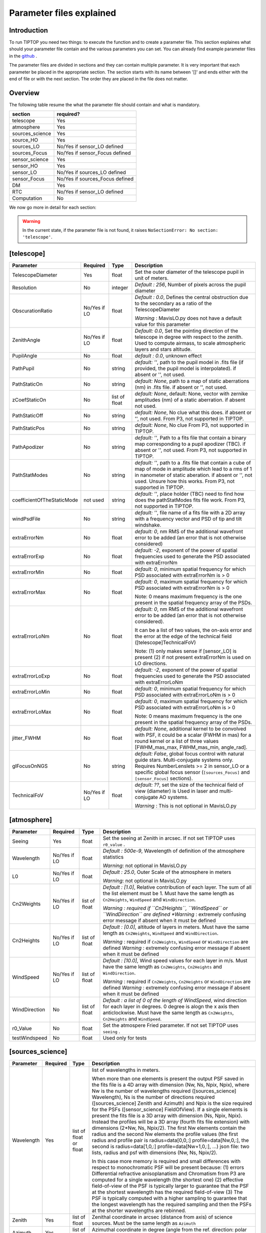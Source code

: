 Parameter files explained
=========================

Introduction
------------

To run TIPTOP you need two things: to execute the function and to create a parameter file. This section explaines
what should your parameter file contain and the various parameters you can set. You can already find example parameter 
files in the `github <https://github.com/FabioRossiArcetri/TIPTOP/tree/main/perfTest>`_ .


The parameter files are divided in sections and they can contain multiple parameter. It is very important that each 
parameter be placed in the appropriate section. The section starts with its name between '[]' and ends either with 
the end of file or with the next section. The order they are placed in the file does not matter.

Overview
--------
The following table resume the what the parameter file should contain and what is mandatory.

+---------------+--------------------------------+
|section        | required?                      |
+===============+================================+
|telescope      | Yes                            |
+---------------+--------------------------------+
|atmosphere     | Yes                            |
+---------------+--------------------------------+
|sources_science| Yes                            |
+---------------+--------------------------------+
|source_HO      | Yes                            |
+---------------+--------------------------------+
|sources_LO     | No/Yes if sensor_LO defined    |
+---------------+--------------------------------+
|sources_Focus  | No/Yes if sensor_Focus defined |
+---------------+--------------------------------+
|sensor_science | Yes                            |
+---------------+--------------------------------+
|sensor_HO      | Yes                            |
+---------------+--------------------------------+
|sensor_LO      | No/Yes if sources_LO defined   |
+---------------+--------------------------------+
|sensor_Focus   | No/Yes if sources_Focus defined|
+---------------+--------------------------------+
|DM             | Yes                            |
+---------------+--------------------------------+
|RTC            | No/Yes if sensor_LO defined    |
+---------------+--------------------------------+
|Computation    | No                             |
+---------------+--------------------------------+


We now go more in detail for each section:

.. warning::

   In the current state, if the parameter file is not found, it raises ``NoSectionError: No section: 'telescope'``.

[telescope]
-----------

+--------------------------+----------+-------+--------------------------------------------------------------------------+
| Parameter                | Required | Type  | Description                                                              |
+==========================+==========+=======+==========================================================================+
|TelescopeDiameter         |Yes       |float  |Set the outer diameter of the telescope pupil in unit of meters.          |
+--------------------------+----------+-------+--------------------------------------------------------------------------+
|Resolution                |No        |integer|*Default : 256*, Number of pixels across the pupil diameter               |
+--------------------------+----------+-------+--------------------------------------------------------------------------+
|ObscurationRatio          |No/Yes if |float  |*Default : 0.0*, Defines the central obstruction                          |
|                          |LO        |       |due to the secondary as a ratio of the TelescopeDiameter                  |
|                          |          |       |                                                                          |
|                          |          |       |*Warning* : MavisLO.py does not have a default value for this parameter   |
+--------------------------+----------+-------+--------------------------------------------------------------------------+
|ZenithAngle               |No/Yes if |float  |*Default: 0.0*, Set the pointing direction of the telescope in degree     |
|                          |LO        |       |with respect to the zenith. Used to compute airmass, to scale atmospheric |
|                          |          |       |layers and stars altitude.                                                |
+--------------------------+----------+-------+--------------------------------------------------------------------------+
|PupilAngle                |No        |float  |*default : 0.0*, unknown effect                                           |
+--------------------------+----------+-------+--------------------------------------------------------------------------+
|PathPupil                 |No        |string |*default: ''*, path to the pupil model in .fits file (if provided,        |
|                          |          |       |the pupil model is interpolated). if absent or '', not used.              |
+--------------------------+----------+-------+--------------------------------------------------------------------------+
|PathStaticOn              |No        |string |*default: None*, path to a map of static aberrations (nm) in              |
|                          |          |       |.fits file. if absent or '', not used.                                    |
+--------------------------+----------+-------+--------------------------------------------------------------------------+
|zCoefStaticOn             |No        |list of|*default: None*, default: None, vector with zernike amplitudes (nm) of    |
|                          |          |float  |a static aberration. if absent not used.                                  |
+--------------------------+----------+-------+--------------------------------------------------------------------------+
|PathStaticOff             |No        |string |*default: None*, No clue what this does. if absent or '', not used.       |
|                          |          |       |From P3, not supported in TIPTOP.                                         |
+--------------------------+----------+-------+--------------------------------------------------------------------------+
|PathStaticPos             |No        |string |*default: None*, No clue                                                  |
|                          |          |       |From P3, not supported in TIPTOP.                                         |
+--------------------------+----------+-------+--------------------------------------------------------------------------+
|PathApodizer              |No        |string |*default: ''*, Path to a fits file that contain a binary map corresponding|
|                          |          |       |to a pupil apodizer (TBC). if absent or '', not used.                     |
|                          |          |       |From P3, not supported in TIPTOP.                                         |
+--------------------------+----------+-------+--------------------------------------------------------------------------+
|PathStatModes             |No        |string |*default: ''*, path to a .fits file that contain a cube of map of mode    |
|                          |          |       |in amplitude which lead to a rms of 1 in nanometer of static aberation.   |
|                          |          |       |if absent or '', not used. Unsure how this works.                         |
|                          |          |       |From P3, not supported in TIPTOP.                                         |
+--------------------------+----------+-------+--------------------------------------------------------------------------+
|coefficientOfTheStaticMode|not used  |string |*default: ''*, place holder                                               |
|                          |          |       |(TBC) need to find how does the pathStatModes fits file work.             |
|                          |          |       |From P3, not supported in TIPTOP.                                         |
+--------------------------+----------+-------+--------------------------------------------------------------------------+
|windPsdFile               |No        |string |*default: ''*, file name of a fits file with a 2D array with a frequency  |
|                          |          |       |vector and PSD of tip and tilt windshake.                                 |
+--------------------------+----------+-------+--------------------------------------------------------------------------+
|extraErrorNm              |No        |float  |*default: 0*, nm RMS of the additional wavefront error to be added (an    |
|                          |          |       |error that is not otherwise considered)                                   |
+--------------------------+----------+-------+--------------------------------------------------------------------------+
|extraErrorExp             |No        |float  |*default: -2*, exponent of the power of spatial frequencies used to       |
|                          |          |       |generate the PSD associated with extraErrorNm                             |
+--------------------------+----------+-------+--------------------------------------------------------------------------+
|extraErrorMin             |No        |float  |*default: 0*, minimum spatial frequency for which PSD associated with     |
|                          |          |       |extraErrorNm is > 0                                                       |
+--------------------------+----------+-------+--------------------------------------------------------------------------+
|extraErrorMax             |No        |float  |*default: 0*, maximum spatial frequency for which PSD associated with     |
|                          |          |       |extraErrorNm is > 0                                                       |
|                          |          |       |                                                                          |
|                          |          |       |Note: 0 means maximum frequency is the one present in the spatial         |
|                          |          |       |frequency array of the PSDs.                                              |
+--------------------------+----------+-------+--------------------------------------------------------------------------+
|extraErrorLoNm            |No        |float  |*default: 0*, nm RMS of the additional wavefront error to be added (an    |
|                          |          |       |error that is not otherwise considered).                                  |
|                          |          |       |                                                                          |
|                          |          |       |It can be a list of two values, the on-axis error and the error at the    |
|                          |          |       |edge of the technical field ([telescope]TechnicalFoV)                     |
|                          |          |       |                                                                          |
|                          |          |       |Note: (1) only makes sense if [sensor_LO] is present (2) if not present   |
|                          |          |       |extraErrorNm is used on LO directions.                                    |
+--------------------------+----------+-------+--------------------------------------------------------------------------+
|extraErrorLoExp           |No        |float  |*default: -2*, exponent of the power of spatial frequencies used to       |
|                          |          |       |generate the PSD associated with extraErrorLoNm                           |
+--------------------------+----------+-------+--------------------------------------------------------------------------+
|extraErrorLoMin           |No        |float  |*default: 0*, minimum spatial frequency for which PSD associated with     |
|                          |          |       |extraErrorLoNm is > 0                                                     |
+--------------------------+----------+-------+--------------------------------------------------------------------------+
|extraErrorLoMax           |No        |float  |*default: 0*, maximum spatial frequency for which PSD associated with     |
|                          |          |       |extraErrorLoNm is > 0                                                     |
|                          |          |       |                                                                          |
|                          |          |       |Note: 0 means maximum frequency is the one present in the spatial         |
|                          |          |       |frequency array of the PSDs.                                              |
+--------------------------+----------+-------+--------------------------------------------------------------------------+
|jitter_FWHM               |No        |float  |*default: None*, additional kernel to be convolved with PSF, it could be  |
|                          |          |       |a scalar (FWHM in mas) for a round kernel or a list of three values       |
|                          |          |       |[FWHM_mas_max, FWHM_mas_min, angle_rad].                                  |
+--------------------------+----------+-------+--------------------------------------------------------------------------+
|glFocusOnNGS              |No        |string |*default: False*, global focus control with natural guide stars.          |
|                          |          |       |Multi-conjugate systems only. Requires NumberLenslets >= 2 in sensor_LO or|
|                          |          |       |a specific global focus sensor (``[sources_Focus]`` and ``[sensor_Focus]``|
|                          |          |       |sections).                                                                |
+--------------------------+----------+-------+--------------------------------------------------------------------------+
|TechnicalFoV              |No/Yes if |float  |*default: ??*, set the size of the technical field of view (diameter) is  |
|                          |LO        |       |Used in laser and multi-conjugate AO systems.                             |
|                          |          |       |                                                                          |
|                          |          |       |*Warning* : This is not optional in MavisLO.py                            |
+--------------------------+----------+-------+--------------------------------------------------------------------------+


[atmosphere]
------------

+-------------------------+---------+-------+--------------------------------------------------------------------------+
| Parameter               | Required| Type  | Description                                                              |
+=========================+=========+=======+==========================================================================+
|Seeing                   |Yes      |float  |Set the seeing at Zenith in arcsec. If not set TIPTOP uses ``r0_value`` . |
+-------------------------+---------+-------+--------------------------------------------------------------------------+
|Wavelength               |No/Yes if|float  |*Default : 500e-9*, Wavelength of definition of the atmosphere statistics |
|                         |LO       |       |                                                                          |
|                         |         |       |*Warning*: not optional in MavisLO.py                                     |
+-------------------------+---------+-------+--------------------------------------------------------------------------+
|L0                       |No/Yes if|float  |*Default : 25.0*, Outer Scale of the atmosphere  in meters                |
|                         |LO       |       |                                                                          |
|                         |         |       |*Warning*: not optional in MavisLO.py                                     |
+-------------------------+---------+-------+--------------------------------------------------------------------------+
|Cn2Weights               |No/Yes   |list of|*Default : [1.0]*, Relative contribution of each layer. The sum of all the|
|                         |if LO    |float  |list element must be 1. Must have the same length as ``Cn2Heights``,      |
|                         |         |       |``WindSpeed`` and ``WindDirection``.                                      |
|                         |         |       |                                                                          |
|                         |         |       |*Warning : required if ``Cn2Heights``, ``WindSpeed`` or ``WindDirection`` |
|                         |         |       |are defined                                                               |
|                         |         |       |*Warning* : extremely confusing error message if absent when it must be   |
|                         |         |       |defined                                                                   |
+-------------------------+---------+-------+--------------------------------------------------------------------------+
|Cn2Heights               |No/Yes   |list of|*Default : [0.0]*, altitude of layers in meters.                          |
|                         |if LO    |float  |Must have the same length as ``Cn2Weights``, ``WindSpeed`` and            |
|                         |         |       |``WindDirection``.                                                        |
|                         |         |       |                                                                          |
|                         |         |       |*Warning* : required if ``Cn2Weights``, ``WindSpeed`` or ``WindDirection``|
|                         |         |       |are defined                                                               |
|                         |         |       |*Warning* : extremely confusing error message if absent when it must be   |
|                         |         |       |defined                                                                   |
+-------------------------+---------+-------+--------------------------------------------------------------------------+
|WindSpeed                |No/Yes   |list of|*Default : [10.0]*, Wind speed values for each layer in m/s.              |
|                         |if LO    |float  |Must have the same length as ``Cn2Weights``, ``Cn2Heights`` and           |
|                         |         |       |``WindDirection``.                                                        |
|                         |         |       |                                                                          |
|                         |         |       |*Warning* : required if ``Cn2Weights``, ``Cn2Heights`` or                 |
|                         |         |       |``WindDirection`` are defined                                             |
|                         |         |       |*Warning* : extremely confusing error message if absent when it must be   |
|                         |         |       |defined                                                                   |
+-------------------------+---------+-------+--------------------------------------------------------------------------+
|WindDirection            |No       |list of|*Default : a list of 0 of the length of WindSpeed*, wind direction for    |
|                         |         |float  |each layer in degrees. 0 degree is alogn the x axis then anticlockwise.   |
|                         |         |       |Must have the same length as ``Cn2Weights``, ``Cn2Heights`` and           |
|                         |         |       |``WindSpeed``.                                                            |
+-------------------------+---------+-------+--------------------------------------------------------------------------+
|r0_Value                 |No       |float  |Set the atmospere Fried parameter. If not set TIPTOP uses ``seeing`` .    |
+-------------------------+---------+-------+--------------------------------------------------------------------------+
|testWindspeed            |No       |float  |Used only for tests                                                       |
+-------------------------+---------+-------+--------------------------------------------------------------------------+

[sources_science]
-----------------

+-------------------------+---------+--------+--------------------------------------------------------------------------+
| Parameter               | Required| Type   | Description                                                              |
+=========================+=========+========+==========================================================================+
|Wavelength               |Yes      |list of |list of wavelengths in meters.                                            |
|                         |         |float   |                                                                          |
|                         |         |or float|When more than one elements is present the output PSF saved in the fits   |
|                         |         |        |file is a 4D array with dimension (Nw, Ns, Npix, Npix), where Nw is the   |
|                         |         |        |number of wavelengths required ([sources_science] Wavelength), Ns is the  |
|                         |         |        |number of directions required ([sources_science] Zenith and Azimuth) and  |
|                         |         |        |Npix is the size required for the PSFs ([sensor_science] FieldOfView).    |
|                         |         |        |If a single elements is present the fits file is a 3D array with          |
|                         |         |        |dimension (Ns, Npix, Npix).                                               |
|                         |         |        |Instead the profiles will be a 3D array (fourth fits file extension) with |
|                         |         |        |dimensions (2*Nw, Ns, Npix/2). The first Nw elements contain the radius   |
|                         |         |        |and the second Nw elements the profile values (the first radius and       |
|                         |         |        |profile pair is radius=data[0,0,:] profile=data[Nw,0,:], the second is    |
|                         |         |        |radius=data[1,0,:] profile=data[Nw+1,0,:], ...)                           |
|                         |         |        |json file: two lists, radius and psf with dimensions (Nw, Ns, Npix/2).    |
|                         |         |        |                                                                          |
|                         |         |        |In this case more memory is required and small differences with respect   |
|                         |         |        |to monochromatic PSF will be present because: (1) errors Differential     | 
|                         |         |        |refractive anisoplanatism and Chromatism from P3 are computed for a       |
|                         |         |        |single wavelength (the shortest one) (2) effective field-of-view of the   |
|                         |         |        |PSF is typically larger to guarantee that the PSF at the shortest         |
|                         |         |        |wavelength has the required field-of-view (3) The PSF is typically        |
|                         |         |        |computed with a higher sampling to guarantee that the longest wavelength  |
|                         |         |        |has the required sampling and then the PSFs at the shorter wavelengths    |
|                         |         |        |are rebinned.                                                             |
+-------------------------+---------+--------+--------------------------------------------------------------------------+
|Zenith                   |Yes      |list of |Zenithal coordinate in arcsec (distance from axis) of science sources.    |
|                         |         |float   |Must be the same length as ``Azimuth``                                    |
+-------------------------+---------+--------+--------------------------------------------------------------------------+   
|Azimuth                  |Yes      |list of |Azimuthal coordinate in degree (angle from the ref. direction: polar axis |
|                         |         |float   |is x-axis) of science sources. Must be the same length as ``Zenith``      |
+-------------------------+---------+--------+--------------------------------------------------------------------------+

[sources_HO]
------------

+-------------------------+---------+--------+--------------------------------------------------------------------------+
| Parameter               | Required| Type   | Description                                                              |
+=========================+=========+========+==========================================================================+
|Wavelength               |Yes      |float   |Sensing wavelength for Hight Order modes in meters,                       |
|                         |         |        |*Warning* : gives a confusing error message if absent                     |
+-------------------------+---------+--------+--------------------------------------------------------------------------+
|Zenith                   |No       |list of |*Default : [0.0]*, Zenithal coordinate of each guide stars in arcsec      |
|                         |         |float   |(distance from axis). Must be the same length as ``Azimuth``, Even if     |
|                         |         |        |``Azimutal`` is defined, this is optional.                                |
+-------------------------+---------+--------+--------------------------------------------------------------------------+
|Azimuth                  |No       |list of |*Default : [0.0]*, Azimuthal coordinate in degree (angle from the ref.    |
|                         |         |float   |direction: polar axis is x-axis) of each guide stars.                     |
|                         |         |        |Must be the same length as ``Zenith``, even if ``Zenith`` is defined,     |
|                         |         |        |this is optional.                                                         |
+-------------------------+---------+--------+--------------------------------------------------------------------------+
|Height                   |No       |float   |*Default : 0.0*, altitude of the guide stars (0 if infinite). Consider    |
|                         |         |        |that all guide star are at the same height.                               |
+-------------------------+---------+--------+--------------------------------------------------------------------------+

[sources_LO]
------------
.. note::

   This section is completely optional (``[sensor_LO]`` section is required to have the LO part simulated)

+-------------------------+---------+--------+--------------------------------------------------------------------------+
| Parameter               | Required| Type   | Description                                                              |
+=========================+=========+========+==========================================================================+
|Wavelength               |Yes      |float   |Sensing wavelength for Low Order modes in meters                          |
+-------------------------+---------+--------+--------------------------------------------------------------------------+
|Zenith                   |Yes      |list of |Zenithal coordinate of each guide stars in arcsec (distance from axis).   |
|                         |         |float   |Must be the same length as ``Azimuth``                                    |
+-------------------------+---------+--------+--------------------------------------------------------------------------+
|Azimuth                  |Yes      |list of |Azimuthal coordinate in degree (angle from the reference direction: polar |
|                         |         |float   |axis is x-axis) of each guide stars.                                      |
|                         |         |        |Must be the same length as ``Zenith``                                     |
+-------------------------+---------+--------+--------------------------------------------------------------------------+   

[sources_Focus]
---------------
.. note::

   This section is completely optional.
   The ``[sources_Focus]`` section is required to have the global focus part simulated considering specific focus sensors and not the LO sensors.
   This happens when the key ``glFocusOnNGS`` in the ``[telescope]`` section is True and multiple DMs are present.

   Note that the coordinates (``Zenith`` and ``Azimuth``) of the NGSs are the same of the ``[sources_LO]`` section.

+-------------------------+---------+--------+--------------------------------------------------------------------------+
| Parameter               | Required| Type   | Description                                                              |
+=========================+=========+========+==========================================================================+
|Wavelength               |Yes      |float   |Sensing wavelength for global focus modes in meters                       |
+-------------------------+---------+--------+--------------------------------------------------------------------------+

[sensor_science]
----------------

+-------------------------+---------+--------+--------------------------------------------------------------------------+
| Parameter               | Required| Type   | Description                                                              |
+=========================+=========+========+==========================================================================+
|PixelScale               |Yes      |float   |Pixel/spaxel scale in milliarcsec.                                        |
|                         |         |        |                                                                          |
|                         |         |        |*Warning*: confusing error message if missing                             |
+-------------------------+---------+--------+--------------------------------------------------------------------------+
|FieldOfView              |Yes      |float   |Field of view of the camera in pixel/spaxel.                              |
|                         |         |        |                                                                          |
|                         |         |        |*Warning*: confusing error massage if missing                             |
+-------------------------+---------+--------+--------------------------------------------------------------------------+

.. note::

    Following parameters were added to uniformise all the sensor (HO and LO), but they are not used.

    Binning, NumberPhotons, SpotFWHM, SpectralBandwidth, Transmittance, Dispersion, SigmaRON, Dark, SkyBackground, Gain, ExcessNoiseFactor, Wavelength, FieldOfView

[sensor_HO]
-----------

The High Order WaveFront Sensor can be a pyramid WFS or a Shack-Hartmann. Regardless of the WFS, the following parameters can de defined.

+-------------------------+---------+--------+--------------------------------------------------------------------------+
| Parameter               | Required| Type   | Description                                                              |
+=========================+=========+========+==========================================================================+
|NumberLenslets           |No       |list of |*Default : [20]*, Number of WFS lenslets. Used the same way in            |
|                         |         |int     |Shack-Hartmann wavefront sensor and Pyramid. Also used for noise          |
|                         |         |        |computation if `NoiseVariance` is not set.                                |
+-------------------------+---------+--------+--------------------------------------------------------------------------+
|SizeLenslets             |No       |list of |*Default: [Telescope] TelescopeDiameter/[sensor_HO] NumberLenslet*        |
|                         |         |float   |Size of WFS lenslets in meters. used, why a list of float? This overrides |
|                         |         |        |the ratio between telescope size and Number of lenslet used to compute the|
|                         |         |        |matrix size.                                                              |
+-------------------------+---------+--------+--------------------------------------------------------------------------+
|PixelScale               |Yes      |integer |High Order WFS pixel scale in [mas],  Not used when a pyramid wavefront   |
|                         |         |        |sensor has been selected.                                                 |
|                         |         |        |                                                                          |
|                         |         |        |*Warning*: gives a confusing error message if missing                     |
+-------------------------+---------+--------+--------------------------------------------------------------------------+
|FieldOfView              |Yes      |integer |Number of pixels per subaperture. Not used when a pyramid wavefront sensor|
|                         |         |        |has been selected (4 pixels are used in this case).                       |
|                         |         |        |                                                                          |
|                         |         |        |*Warning*: gives a confusing error message if missing                     |
+-------------------------+---------+--------+--------------------------------------------------------------------------+
|WfsType                  |No       |string  |*default : 'Shack-Hartmann'*, type of wavefront sensor used for the High  |
|                         |         |        |Order sensing. Other available option: 'Pyramid'                          |
+-------------------------+---------+--------+--------------------------------------------------------------------------+
|NumberPhotons            |No       |list of |*default : [Inf]*, Flux return in [nph/frame/subaperture]                 |
|                         |         |integer |                                                                          |
|                         |         |        |It can be computed as:                                                    |
|                         |         |        |                                                                          |
|                         |         |        |``(0-magn-flux [ph/s/m2]) * (size of sub-aperture [m])^2                  |
|                         |         |        |* (1/SensorFrameRate_HO) * (total throughput)                             |
|                         |         |        |* (10^(-0.4*magn_source_HO))``                                            |
+-------------------------+---------+--------+--------------------------------------------------------------------------+
|SpotFWHM                 |No       |list of |*defaut: [[0.0, 0.0, 0.0]]*, High Order spot parameters: two axes scale   |
|                         |         |list of |values in milliarcsec (only max value is used) and angle (angle is not    |
|                         |         |float   |used). Why list?                                                          |
+-------------------------+---------+--------+--------------------------------------------------------------------------+    
|SpectralBandwidth        |No       |float   |*default: 0.0*, Not used, spectral bandwidth of the filter (imaging mode)?|
|                         |         |        |why specific to the imaging mode? what is the effect?                     |
+-------------------------+---------+--------+--------------------------------------------------------------------------+
|Transmittance            |No       |list of |*default: [1.0]*, Used for PSF computation and flux scaling but not with  |
|                         |         |float   |noise computation. Transmittance at the considered wavelengths for        |
|                         |         |        |polychromatic mode. How do you set polychromatic mode? Each element can   |
|                         |         |        |not have a value superior to 1?                                           |
+-------------------------+---------+--------+--------------------------------------------------------------------------+    
|Dispersion               |No       |list of |*default: [[0.0,0.0]]*, Dispersion x/y at the considered wavelength in    |
|                         |         |list of |pixel. Must be the same size than ``Transmittance``. Chromatic dispertion |
|                         |         |float?  |for PSF computation only. In HarmoniSCAO_1 first the default and the thing|
|                         |         |        |given are not even the same shape but on top the default breaks the must  |
|                         |         |        |be the same size as the transmitance... Also sorry for my ignorance:      |
|                         |         |        |dispersion of what? Isn't this maybe redundant with `SpotFWHM` ?          |
+-------------------------+---------+--------+--------------------------------------------------------------------------+
|Gain                     |No       |float   |*default : 1.0*, Pixel gain. do you mean camera gain or loop goin?        |
+-------------------------+---------+--------+--------------------------------------------------------------------------+
|ExcessNoiseFactor        |No       |float   |*default : 2.0*, excess noise factor. TODO: default should be 1           |
+-------------------------+---------+--------+--------------------------------------------------------------------------+
|NoiseVariance            |No       |unknown |*Default : None*?, Noise Variance in rad2. If not empty, this value       |
|                         |         |        |overwrites the analytical noise variance calculation.                     |
+-------------------------+---------+--------+--------------------------------------------------------------------------+
|SigmaRON                 |No       |float   |*Default : 0.0*, read-out noise std in [e-], used only if the             |
|                         |         |        |`NoiseVariance` is not set.                                               |
+-------------------------+---------+--------+--------------------------------------------------------------------------+
|addMcaoWFsensConeError   |No       |string  |*Default : False*, additional error to consider the reduced sensing volume|
|                         |         |        |due to the cone effect. Multi-conjugate systems only.                     |
+-------------------------+---------+--------+--------------------------------------------------------------------------+

In the two following section we list the parameters that are specific to each wavefront sensor. If you define a parameter 
for one WFS while another WFS is defined The parameter will be ignired. For example, if you define the parameter SigmaRON,
while WfsType is 'Pyramid', SigmaRON is ignored.

Shack-Hartmann requirement
^^^^^^^^^^^^^^^^^^^^^^^^^^

+-------------------------+---------+--------+--------------------------------------------------------------------------+
| Parameter               | Required| Type   | Description                                                              |
+=========================+=========+========+==========================================================================+
|Algorithm                |not used |string  |*defaut:'wcog'*, other options: 'cog' (simple center-of-gravity), 'tcog'  |
|                         |         |        |(center-of-gravity with threshold), 'qc' (quad-cell)                      |
+-------------------------+---------+--------+--------------------------------------------------------------------------+
|WindowRadiusWCoG         |not used |int     |*default: 2*, FWHM in pixel of the gaussian weighting function            |
+-------------------------+---------+--------+--------------------------------------------------------------------------+

Pyramid requirement
^^^^^^^^^^^^^^^^^^^

+-------------------------+---------+--------+--------------------------------------------------------------------------+
| Parameter               | Required| Type   | Description                                                              |
+=========================+=========+========+==========================================================================+
|Modulation               |Yes      |float   |*default : None*, If the chosen wavefront sensor is the ``'Pyramid'``,    |
|                         |         |        |Spot modulation radius in lambda/D units. This is ignored if the WFS is   |
|                         |         |        |`'Shack-Hartmann'`                                                        |
|                         |         |        |                                                                          |
|                         |         |        |*Warning* : gives a confusing message if missing when required            |
+-------------------------+---------+--------+--------------------------------------------------------------------------+
|Binning                  |No       |integer |*default: 1*, Binning factor of the detector, only used in the pyramid    |
|                         |         |        |case, optional for pyramid                                                |
+-------------------------+---------+--------+--------------------------------------------------------------------------+

Can be set but not used
^^^^^^^^^^^^^^^^^^^^^^^

+-------------------------+---------+--------+--------------------------------------------------------------------------+
| Parameter               | Required| Type   | Description                                                              |
+=========================+=========+========+==========================================================================+
|Dark                     |not used |float   |*default: 0.0*, dark current in [e-/s/pix]                                |
+-------------------------+---------+--------+--------------------------------------------------------------------------+
|SkyBackground            |not used |float   |*default: 0.0*, Sky background [e-/s/pix]                                 |
+-------------------------+---------+--------+--------------------------------------------------------------------------+
|ThresholdWCoG            |not used |float?  |*default: 0.0*, Threshold Number of pixels for windowing the low order WFS| 
|                         |         |        |pixels                                                                    |
+-------------------------+---------+--------+--------------------------------------------------------------------------+
|NewValueThrPix           |not used |float   |*default: 0.0*, New value for pixels lower than `ThresholdWCoG`. Is there |
|                         |         |        |a reason to want to force these values to something else?                 |
+-------------------------+---------+--------+--------------------------------------------------------------------------+

[sensor_LO]
-----------

.. note::

   This section is optional, if this section is not present only the HO part will be used (for ex. to simulate a SCAO NGS).

+-------------------------+---------+--------+--------------------------------------------------------------------------+
| Parameter               | Required| Type   | Description                                                              |
+=========================+=========+========+==========================================================================+
|PixelScale               |Yes      |float   |LO WFS pixel scale in [mas],                                              |
+-------------------------+---------+--------+--------------------------------------------------------------------------+
|FieldOfView              |Yes      |integer |not used. Number of pixels per subaperture,                               |
+-------------------------+---------+--------+--------------------------------------------------------------------------+
|NumberPhotons            |Yes      |list of |Detected flux in [nph/frame/subaperture], Must be the same length as      |
|                         |         |integer |NumberLenslet                                                             |
|                         |         |        |                                                                          |
|                         |         |        |It can be computed as:                                                    |
|                         |         |        |                                                                          |
|                         |         |        |``(0-magn-flux [ph/s/m2]) * (size of subaperture [m])**2                  |
|                         |         |        |* (1/SensorFrameRate_LO) * (total throughput)                             |
|                         |         |        |* (10**(-0.4*magn_source_LO))``                                           |
+-------------------------+---------+--------+--------------------------------------------------------------------------+
|NumberLenslets           |Yes      |list of |*Default : [1]*, number of WFS lenslets, Must be the same length as       |
|                         |         |integer |NumberPhotons                                                             |
+-------------------------+---------+--------+--------------------------------------------------------------------------+
|SigmaRON                 |Yes      |float   |*default: 0.0*, read out noise in [e-]                                    |
+-------------------------+---------+--------+--------------------------------------------------------------------------+
|Dark                     |Yes      |float   |*default: 0.0*, dark current[e-/s/pix]                                    |
+-------------------------+---------+--------+--------------------------------------------------------------------------+
|SkyBackground            |Yes      |float   |*default: 0.0*, Sky background [e-/s/pix]                                 |
+-------------------------+---------+--------+--------------------------------------------------------------------------+
|ExcessNoiseFactor        |Yes      |float   |*default: 2.0*, excess noise factor                                       |
+-------------------------+---------+--------+--------------------------------------------------------------------------+
|WindowRadiusWCoG         |Yes      |integer |*default: 1*, Radius in pixel of the HWHM of the weights map of the       |
|                         |         |        |weighted CoG the low order WFS pixels                                     |
|                         |         |        |                                                                          |
|                         |         |        |*Warning* : if set to 'optimize', gain is automatically optimized by      |
|                         |         |        |TIPTOP (closest int to half of PSF FWHM), otherwise the float value set is|
|                         |         |        |used.                                                                     |
+-------------------------+---------+--------+--------------------------------------------------------------------------+    
|ThresholdWCoG            |Yes      |float   |*default: 0.0*, Threshold Number of pixels for windowing the low order WFS|
|                         |         |        |pixels                                                                    |
+-------------------------+---------+--------+--------------------------------------------------------------------------+
|NewValueThrPix           |Yes      |float   |*default: 0.0*, New value for pixels lower than threshold.                |
+-------------------------+---------+--------+--------------------------------------------------------------------------+
|filtZernikeCov           |No       |string  |*Default : False*, Filter for the zernike covariance. The zernike cov. is |
|                         |         |        |used to quantify for the TT tomographic (anisoplanatic) error. This filter|
|                         |         |        |accounts for the HO correction of an MCAO system. Multi-conjugate systems |
|                         |         |        |only.                                                                     |
|                         |         |        |                                                                          |
|                         |         |        |*Warning*: Do not use in systems with a single DM.                        |
+-------------------------+---------+--------+--------------------------------------------------------------------------+

Can be set but not used
^^^^^^^^^^^^^^^^^^^^^^^

+-------------------------+---------+--------+--------------------------------------------------------------------------+
| Parameter               | Required| Type   | Description                                                              |
+=========================+=========+========+==========================================================================+
|Binning                  |not used |integer |*default: 1*, binning factor of the detector                              |
+-------------------------+---------+--------+--------------------------------------------------------------------------+
|SpotFWHM                 |not used |list of |*default: [[0.0, 0.0, 0.0]]*, Low Order spot scale in [mas]               |
|                         |         |list of |                                                                          |
|                         |         |integer |                                                                          |
+-------------------------+---------+--------+--------------------------------------------------------------------------+   
|Gain                     |not used |float   |*default: 1.0*, Camera gain                                               |
+-------------------------+---------+--------+--------------------------------------------------------------------------+
|Algorithm                |not used |string  |*default: 'wcog'*, CoG computation algorithm                              |
+-------------------------+---------+--------+--------------------------------------------------------------------------+

[sensor_Focus]
-----------

.. note::

   This section is completely optional.
   The ``[sensor_Focus]`` section is required to have the global focus part simulated considering specific focus sensors and not the LO sensors.
   This happens when the key ``glFocusOnNGS`` in the ``[telescope]`` section is True and multiple DMs are present.

+-------------------------+---------+--------+--------------------------------------------------------------------------+
| Parameter               | Required| Type   | Description                                                              |
+=========================+=========+========+==========================================================================+
|PixelScale               |Yes      |float   |Focus WFS pixel scale in [mas],                                           |
+-------------------------+---------+--------+--------------------------------------------------------------------------+
|FieldOfView              |Yes      |integer |not used. Number of pixels per subaperture,                               |
+-------------------------+---------+--------+--------------------------------------------------------------------------+
|NumberPhotons            |Yes      |list of |Detected flux in [nph/frame/subaperture], Must be the same length as      |
|                         |         |integer |NumberLenslet                                                             |
|                         |         |        |                                                                          |
|                         |         |        |It can be computed as:                                                    |
|                         |         |        |                                                                          |
|                         |         |        |``(0-magn-flux [ph/s/m2]) * (size of subaperture [m])**2                  |
|                         |         |        |* (1/SensorFrameRate_Focus) * (total throughput)                          |
|                         |         |        |* (10**(-0.4*magn_source_Focus))``                                        |
+-------------------------+---------+--------+--------------------------------------------------------------------------+
|NumberLenslets           |Yes      |list of |*Default : [1]*, number of WFS lenslets, Must be the same length as       |
|                         |         |integer |NumberPhotons                                                             |
+-------------------------+---------+--------+--------------------------------------------------------------------------+
|SigmaRON                 |Yes      |float   |*default: 0.0*, read out noise in [e-]                                    |
+-------------------------+---------+--------+--------------------------------------------------------------------------+
|Dark                     |Yes      |float   |*default: 0.0*, dark current[e-/s/pix]                                    |
+-------------------------+---------+--------+--------------------------------------------------------------------------+
|SkyBackground            |Yes      |float   |*default: 0.0*, Sky background [e-/s/pix]                                 |
+-------------------------+---------+--------+--------------------------------------------------------------------------+
|ExcessNoiseFactor        |Yes      |float   |*default: 2.0*, excess noise factor                                       |
+-------------------------+---------+--------+--------------------------------------------------------------------------+
|WindowRadiusWCoG         |Yes      |integer |*default: 1*, Radius in pixel of the HWHM of the weights map of the       |
|                         |         |        |weighted CoG the global focus WFS pixels                                  |
|                         |         |        |                                                                          |
|                         |         |        |*Warning* : if set to 'optimize', gain is automatically optimized by      |
|                         |         |        |TIPTOP (closest int to half of PSF FWHM), otherwise the float value set is|
|                         |         |        |used.                                                                     |
+-------------------------+---------+--------+--------------------------------------------------------------------------+    
|ThresholdWCoG            |Yes      |float   |*default: 0.0*, Threshold Number of pixels for windowing the low order WFS|
|                         |         |        |pixels                                                                    |
+-------------------------+---------+--------+--------------------------------------------------------------------------+
|NewValueThrPix           |Yes      |float   |*default: 0.0*, New value for pixels lower than threshold.                |
+-------------------------+---------+--------+--------------------------------------------------------------------------+


[DM]
----

+-------------------------+---------+--------+--------------------------------------------------------------------------+
| Parameter               | Required| Type   | Description                                                              |
+=========================+=========+========+==========================================================================+
|DmPitchs                 |Yes      |list of |DM actuators pitch in meters, on the meta pupil at the conjugasion        |
|                         |         |float   |altitude, used for fitting error computation. Must be the same length as  |
|                         |         |        |NumberActuators?                                                          |
+-------------------------+---------+--------+--------------------------------------------------------------------------+
|NumberActuators          |No       |list of |*default: computed from diameter, technical FoV, DM altitude and DM pitch*|
|                         |         |integer |Number of actuator on the pupil diameter. Must be the same length as      |
|                         |         |        |DmPitchs. *Warning*: not used in TIPTOP!                                  |
+-------------------------+---------+--------+--------------------------------------------------------------------------+
|InfModel                 |No       |string  |*default: 'gaussian'*, DM influence function model. Not used in TIPTOP but| 
|                         |         |        |used in the psf reconstruction. What are the other possible one?          |
+-------------------------+---------+--------+--------------------------------------------------------------------------+
|InfCoupling              |No       |list of |*default: [0.2]*, DM influence function model mechanical coupling. Not    | 
|                         |         |float   |used in TIPTOP but used in the psf reconstruction. Unclear what this does.|
|                         |         |        |Must be the same length as NumberActuators?                               |
+-------------------------+---------+--------+--------------------------------------------------------------------------+
|DmHeights                |No/Yes if|list of |*default: [0.0]*, DM altitude in meters, Must be the same length as       |
|                         |LO or    |float   |NumberActuators and DmPitchs                                              |
|                         |multi DMs|        |                                                                          |
+-------------------------+---------+--------+--------------------------------------------------------------------------+   
|OptimizationZenith       |No       |float   |*default: [0.0]*, Zenith position in arcsec (distance from axis) of the   |
|                         |         |        |direction in which the AO correction is optimized. Must be the same length|
|                         |         |        |as OptimisationAzimuth  and OptimizationWeight. These are for wide field  |
|                         |         |        |AO system, should be a requirement for MCAO and GLAO                      |
+-------------------------+---------+--------+--------------------------------------------------------------------------+
|OptimizationAzimuth      |No       |list of |*default: [0.0]*, Azimuth in degrees (angle from the ref. direction: polar|
|                         |         |float   |axis is x-axis) of the direction in which the AO correction is optimized. |
|                         |         |        |Must be the same length as OptimizationZenith and OptimizationWeight.     |
|                         |         |        |These are for wide field AO system, should be a requirement for MCAO and  |
|                         |         |        |GLAO                                                                      |
+-------------------------+---------+--------+--------------------------------------------------------------------------+
|OptimizationWeight       |No       |float   |*default: [1.0]*, Weights of the optimisation directions. Must be the same|
|                         |         |        |length as OptimizationZenith and OptimizationAzimuth. These are for wide  |
|                         |         |        |field AO system, should be a requirement for MCAO and GLAO.               |
+-------------------------+---------+--------+--------------------------------------------------------------------------+
|OptimizationConditioning |No       |float   |*default: 1.0e2*, Matrix Conditioning threshold in the truncated SVD      |
|                         |         |        |inversion.                                                                |
+-------------------------+---------+--------+--------------------------------------------------------------------------+
|NumberReconstructedLayers|No       |integer |*default: 10*, Only used for wide field AO system, (meaning more than one |
|                         |         |        |guide star is defined). Number of reconstructed layers for tomographic    |
|                         |         |        |systems. Shouldn't this be defaulted to 1 for SCAO sakes?                 |
+-------------------------+---------+--------+--------------------------------------------------------------------------+
|AoArea                   |No       |string  |*default: 'circle'*, Shape of the AO-corrected area. Any other options are| 
|                         |         |        |not defined and will give a squarre correction area.                      |
+-------------------------+---------+--------+--------------------------------------------------------------------------+

[RTC]
-----

.. note::

   This section is optional, if this section is not present the defaul values are used.

+-------------------------+---------+--------+--------------------------------------------------------------------------+
| Parameter               | Required| Type   | Description                                                              |
+=========================+=========+========+==========================================================================+
|LoopGain_HO              |No       |float   |*Default : 0.5*, High Order Loop gain. *Warning*: if system to be         |
|                         |         |        |simulated is a multi-conjugate system this parameter is not used.         |
+-------------------------+---------+--------+--------------------------------------------------------------------------+
|SensorFrameRate_HO       |No       |float   |*Default : 500.0*, High Order loop frequency in [Hz]                      |
+-------------------------+---------+--------+--------------------------------------------------------------------------+
|LoopDelaySteps_HO        |No       |integer |*Default : 2*, High Order loop delay in [frame]                           |
+-------------------------+---------+--------+--------------------------------------------------------------------------+
|LoopGain_LO              |No/Yes if|float or|*default: None*, Low Order loop gain, *Warning*: if set to 'optimize',    |
|                         |LO       |string  |gain is automatically optimized by TIPTOP, otherwise the float value set  |
|                         |         |        |is used.                                                                  |
+-------------------------+---------+--------+--------------------------------------------------------------------------+
|SensorFrameRate_LO       |No/Yes if|float   |*default: None*, Loop frequency in [Hz]. If ``[sensor_LO]`` section is    |
|                         |LO       |        |present it must be set.                                                   |
+-------------------------+---------+--------+--------------------------------------------------------------------------+
|LoopDelaySteps_LO        |No/Yes if|integer |*default: None*, Low Order loop delays in [frames]. If ``[sensor_LO]``    |
|                         |LO       |        |section is present it must be set.                                        |
+-------------------------+---------+--------+--------------------------------------------------------------------------+
|LoopGain_Focus           |No/Yes if|float or|*default: None*, Global focus loop gain, *Warning*: if set to 'optimize', |
|                         |Focus    |string  |gain is automatically optimized by TIPTOP, otherwise the float value set  |
|                         |         |        |is used.                                                                  |
+-------------------------+---------+--------+--------------------------------------------------------------------------+   
|SensorFrameRate_Focus    |No/Yes if|float   |*default: None*, Global focus loop frequency in [Hz]. If                  |
|                         |Focus    |        |``[sensor_Focus]`` section is present it must be set.                     |
+-------------------------+---------+--------+--------------------------------------------------------------------------+
|LoopDelaySteps_Focus     |No/Yes if|integer |*default: None*, Global focus loop delays in [frames]. If                 |
|                         |Focus    |        |``[sensor_Focus]`` section is present it must be set.                     |
+-------------------------+---------+--------+--------------------------------------------------------------------------+

[COMPUTATION]
-------------

.. note::

   This section is optional, if this section is not present the defaul values are used.

+-------------------------+---------+--------+--------------------------------------------------------------------------+
| Parameter               | Required| Type   | Description                                                              |
+=========================+=========+========+==========================================================================+
|platform                 |No       |string  |*default: 'GPU'* Set to it to 'CPU' to forcy the library to use numpy     |
|                         |         |        |instead of cupy.                                                          |
+-------------------------+---------+--------+--------------------------------------------------------------------------+
|integralDiscretization1  |No       |float   |*default: 1000.0*, Discretization used in the integrals                   |
|                         |         |        |(astro-tiptop/SEEING library).                                            |
+-------------------------+---------+--------+--------------------------------------------------------------------------+
|integralDiscretization2  |No       |float   |*default: 4000*, Discretization used in the integrals                     |
|                         |         |        |(astro-tiptop/SEEING library).                                            |
+-------------------------+---------+--------+--------------------------------------------------------------------------+
